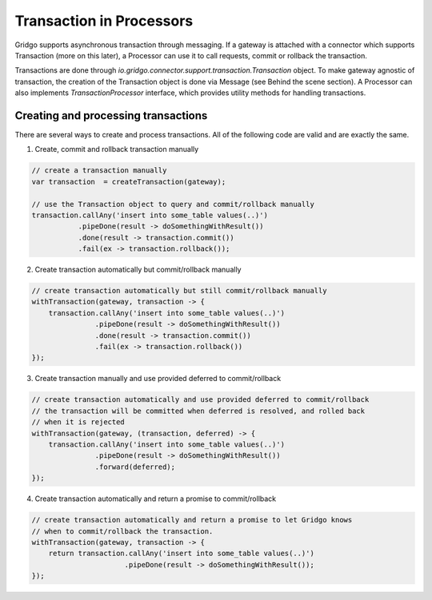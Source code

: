 Transaction in Processors
=========================

Gridgo supports asynchronous transaction through messaging. If a gateway is attached with a connector which supports Transaction (more on this later), a Processor can use it to call requests, commit or rollback the transaction.

Transactions are done through `io.gridgo.connector.support.transaction.Transaction` object. To make gateway agnostic of transaction, the creation of the Transaction object is done via Message (see Behind the scene section). A Processor can also implements `TransactionProcessor` interface, which provides utility methods for handling transactions.

Creating and processing transactions
------------------------------------

There are several ways to create and process transactions. All of the following code are valid and are exactly the same.

1. Create, commit and rollback transaction manually

.. code-block:: java

    // create a transaction manually
    var transaction  = createTransaction(gateway);
    
    // use the Transaction object to query and commit/rollback manually
    transaction.callAny('insert into some_table values(..)')
               .pipeDone(result -> doSomethingWithResult())
               .done(result -> transaction.commit())
               .fail(ex -> transaction.rollback());

2. Create transaction automatically but commit/rollback manually

.. code-block:: java 
    
    // create transaction automatically but still commit/rollback manually
    withTransaction(gateway, transaction -> {
        transaction.callAny('insert into some_table values(..)')
                   .pipeDone(result -> doSomethingWithResult())
                   .done(result -> transaction.commit())
                   .fail(ex -> transaction.rollback())
    });    

3. Create transaction manually and use provided deferred to commit/rollback

.. code-block:: java 
    
    // create transaction automatically and use provided deferred to commit/rollback
    // the transaction will be committed when deferred is resolved, and rolled back
    // when it is rejected
    withTransaction(gateway, (transaction, deferred) -> {
        transaction.callAny('insert into some_table values(..)')
                   .pipeDone(result -> doSomethingWithResult())
                   .forward(deferred);
    });    

4. Create transaction automatically and return a promise to commit/rollback

.. code-block:: java 
    
    // create transaction automatically and return a promise to let Gridgo knows
    // when to commit/rollback the transaction. 
    withTransaction(gateway, transaction -> {
        return transaction.callAny('insert into some_table values(..)')
                          .pipeDone(result -> doSomethingWithResult());
    });    

